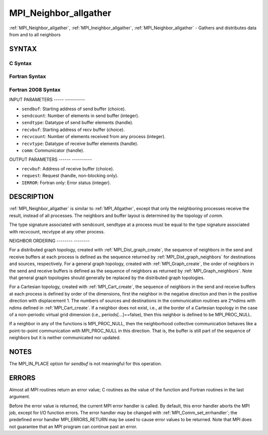 .. _mpi_neighbor_allgather:

MPI_Neighbor_allgather
======================
.. include_body

:ref:`MPI_Neighbor_allgather`, :ref:`MPI_Ineighbor_allgather`,
:ref:`MPI_Neighbor_allgather` - Gathers and distributes data from and to all
neighbors

SYNTAX
------

C Syntax
^^^^^^^^

.. code-block:: c
   :linenos:

   #include <mpi.h>
   int MPI_Neighbor_allgather(const void *sendbuf, int  sendcount,
   	MPI_Datatype sendtype, void *recvbuf, int recvcount,
   	 MPI_Datatype recvtype, MPI_Comm comm)

   int MPI_Ineighbor_allgather(const void *sendbuf, int  sendcount,
   	MPI_Datatype sendtype, void *recvbuf, int recvcount,
   	 MPI_Datatype recvtype, MPI_Comm comm, MPI_Request req)

   int MPI_Neighbor_allgather_init(const void *sendbuf, int  sendcount,
   	MPI_Datatype sendtype, void *recvbuf, int recvcount,
   	 MPI_Datatype recvtype, MPI_Comm comm, MPI_Infoinfo, MPI_Request req)

Fortran Syntax
^^^^^^^^^^^^^^

.. code-block:: fortran
   :linenos:

   USE MPI
   ! or the older form: INCLUDE 'mpif.h'
   MPI_NEIGHBOR_ALLGATHER(SENDBUF, SENDCOUNT, SENDTYPE, RECVBUF, RECVCOUNT,
   		RECVTYPE, COMM, IERROR)
   	<type>	SENDBUF (*), RECVBUF (*)
   	INTEGER	SENDCOUNT, SENDTYPE, RECVCOUNT, RECVTYPE, COMM,
   	INTEGER	IERROR

   MPI_INEIGHBOR_ALLGATHER(SENDBUF, SENDCOUNT, SENDTYPE, RECVBUF, RECVCOUNT,
   		RECVTYPE, COMM, REQUEST, IERROR)
   	<type>	SENDBUF (*), RECVBUF (*)
   	INTEGER	SENDCOUNT, SENDTYPE, RECVCOUNT, RECVTYPE, COMM,
   	INTEGER	REQUEST, IERROR

   MPI_NEIGHBOR_ALLGATHER_INIT(SENDBUF, SENDCOUNT, SENDTYPE, RECVBUF, RECVCOUNT,
   		RECVTYPE, COMM, INFO, IREQUEST, IERROR)
   	<type>	SENDBUF (*), RECVBUF (*)
   	INTEGER	SENDCOUNT, SENDTYPE, RECVCOUNT, RECVTYPE, COMM,
   	INTEGER	INFO, REQUEST, IERROR

Fortran 2008 Syntax
^^^^^^^^^^^^^^^^^^^

.. code-block:: fortran
   :linenos:

   USE mpi_f08
   MPI_Neighbor_allgather(sendbuf, sendcount, sendtype, recvbuf, recvcount,
   		recvtype, comm, ierror)
   	TYPE(*), DIMENSION(..), INTENT(IN) :: sendbuf
   	TYPE(*), DIMENSION(..) :: recvbuf
   	INTEGER, INTENT(IN) :: sendcount, recvcount
   	TYPE(MPI_Datatype), INTENT(IN) :: sendtype, recvtype
   	TYPE(MPI_Comm), INTENT(IN) :: comm
   	INTEGER, OPTIONAL, INTENT(OUT) :: ierror

   MPI_Ineighbor_allgather(sendbuf, sendcount, sendtype, recvbuf, recvcount,
   		recvtype, comm, request, ierror)
   	TYPE(*), DIMENSION(..), INTENT(IN), ASYNCHRONOUS :: sendbuf
   	TYPE(*), DIMENSION(..), ASYNCHRONOUS :: recvbuf
   	INTEGER, INTENT(IN) :: sendcount, recvcount
   	TYPE(MPI_Datatype), INTENT(IN) :: sendtype, recvtype
   	TYPE(MPI_Comm), INTENT(IN) :: comm
   	TYPE(MPI_Request), INTENT(OUT) :: request
   	INTEGER, OPTIONAL, INTENT(OUT) :: ierror

   MPI_Neighbor_allgather_init(sendbuf, sendcount, sendtype, recvbuf, recvcount,
   		recvtype, comm, info, request, ierror)
   	TYPE(*), DIMENSION(..), INTENT(IN), ASYNCHRONOUS :: sendbuf
   	TYPE(*), DIMENSION(..), ASYNCHRONOUS :: recvbuf
   	INTEGER, INTENT(IN) :: sendcount, recvcount
   	TYPE(MPI_Datatype), INTENT(IN) :: sendtype, recvtype
   	TYPE(MPI_Comm), INTENT(IN) :: comm
   	TYPE(MPI_Info), INTENT(IN) :: info
   	TYPE(MPI_Request), INTENT(OUT) :: request
   	INTEGER, OPTIONAL, INTENT(OUT) :: ierror

INPUT PARAMETERS
----- ----------

* ``sendbuf``: Starting address of send buffer (choice). 

* ``sendcount``: Number of elements in send buffer (integer). 

* ``sendtype``: Datatype of send buffer elements (handle). 

* ``recvbuf``: Starting address of recv buffer (choice). 

* ``recvcount``: Number of elements received from any process (integer). 

* ``recvtype``: Datatype of receive buffer elements (handle). 

* ``comm``: Communicator (handle). 

OUTPUT PARAMETERS
------ ----------

* ``recvbuf``: Address of receive buffer (choice). 

* ``request``: Request (handle, non-blocking only). 

* ``IERROR``: Fortran only: Error status (integer). 

DESCRIPTION
-----------

:ref:`MPI_Neighbor_allgather` is similar to :ref:`MPI_Allgather`, except that only the
neighboring processes receive the result, instead of all processes. The
neighbors and buffer layout is determined by the topology of *comm*.

The type signature associated with sendcount, sendtype at a process must
be equal to the type signature associated with recvcount, recvtype at
any other process.

NEIGHBOR ORDERING
-------- --------

For a distributed graph topology, created with :ref:`MPI_Dist_graph_create`,
the sequence of neighbors in the send and receive buffers at each
process is defined as the sequence returned by :ref:`MPI_Dist_graph_neighbors`
for destinations and sources, respectively. For a general graph
topology, created with :ref:`MPI_Graph_create`, the order of neighbors in the
send and receive buffers is defined as the sequence of neighbors as
returned by :ref:`MPI_Graph_neighbors`. Note that general graph topologies
should generally be replaced by the distributed graph topologies.

For a Cartesian topology, created with :ref:`MPI_Cart_create`, the sequence of
neighbors in the send and receive buffers at each process is defined by
order of the dimensions, first the neighbor in the negative direction
and then in the positive direction with displacement 1. The numbers of
sources and destinations in the communication routines are 2*ndims with
ndims defined in :ref:`MPI_Cart_create`. If a neighbor does not exist, i.e., at
the border of a Cartesian topology in the case of a non-periodic virtual
grid dimension (i.e., periods[...]==false), then this neighbor is
defined to be MPI_PROC_NULL.

If a neighbor in any of the functions is MPI_PROC_NULL, then the
neighborhood collective communication behaves like a point-to-point
communication with MPI_PROC_NULL in this direction. That is, the buffer
is still part of the sequence of neighbors but it is neither
communicated nor updated.

NOTES
-----

The MPI_IN_PLACE option for *sendbuf* is not meaningful for this
operation.

ERRORS
------

Almost all MPI routines return an error value; C routines as the value
of the function and Fortran routines in the last argument.

Before the error value is returned, the current MPI error handler is
called. By default, this error handler aborts the MPI job, except for
I/O function errors. The error handler may be changed with
:ref:`MPI_Comm_set_errhandler`; the predefined error handler MPI_ERRORS_RETURN
may be used to cause error values to be returned. Note that MPI does not
guarantee that an MPI program can continue past an error.


.. seealso:: | :ref:`MPI_Neighbor_allgatherv`  :ref:`MPI_Cart_create`  MPI_Garph_create  :ref:`MPI_Dist_graph_create` | :ref:`MPI_Gather` 
